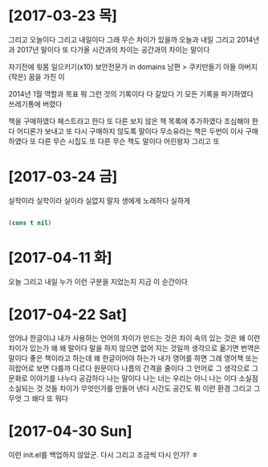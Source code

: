 * [2017-03-23 목]

그리고 오늘이다 그리고 내일이다 
그래 무슨 차이가 있을까 
오늘과 내일 
그리고 2014년과 2017년 말이다 
또 다가올 시간과의 차이는 
공간과의 차이는 말이다

자기전에 윗몸 일으키기(x10)
보안전문가 in domains
남편 > 쿠키만들기
아들
아버지
(작은) 꿈을 가진 이

2014년 1월 역할과 목표 뭐 그런 것의 기록이다
다 갈았다 기 모든 기록을 파기하였다 쓰레기통에 버렸다

책을 구매하였다 페스트라고 한다 또 다른 보지 않은 책 목록에 추가하였다 
조심해야 한다 어디론가 보내고 또 다시 구매하지 않도록 말이다
무소유라는 책은 두번이 이사 구매하였다
또 다른 무슨 시집도 
또 다른 무슨 책도 말이다 어린왕자 그리고
또

* [2017-03-24 금] 

실학이라 실학이라 실이라 실없지 말자
생에게 노래하다 실하게

#+BEGIN_SRC emacs-lisp

(cons t nil)

#+END_SRC

#+RESULTS:
| t |

* [2017-04-11 화]

오늘 그리고 내일 누가 이런 구분을 지었는지 
지금 이 순간이다

* [2017-04-22 Sat]

엉어냐 한글이냐 내가 사용하는 언어의 차이가 만드는 것은 차이 속의 있는 것은 왜 이런 차이가 있는가 왜 왜 말이다 말을 하지 않으면 없어 지는 것일까 생각으로 옮기면 번역은 말이다 좋은 책이라고 하는데 왜 한글이어야 하는가 내가 영어를 하면 그래 영어책 또는 히랍어로 보면 다를까 다르다 원문이다 나름의 간격을 줄이다 그 언어로 그 생각으로 그 문화로 이야기를 나누다 공감하다 나는 말이다 나는 너는 우리는 아니 나는 이다 소실점 소실되는 것 것들 차이가 무엇인가를 만들어 낸다 시간도 공간도 뭐 이런 환경 그리고 그 무엇 그 왜다 또 뭐다

* [2017-04-30 Sun]

이런 init.el를 백업하지 않았군. 다시 그리고 조금씩 다시 인가? ㅎ
